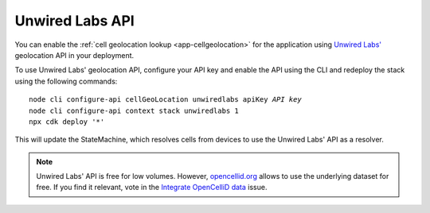 .. _aws-unwired-labs-api:

Unwired Labs API
################

You can enable the :ref:`cell geolocation lookup <app-cellgeolocation>` for the application using `Unwired Labs' <https://unwiredlabs.com/>`_ geolocation API in your deployment.

To use Unwired Labs' geolocation API, configure your API key and enable the API using the CLI and redeploy the stack using the following commands:

.. parsed-literal::
    :class: highlight

    node cli configure-api cellGeoLocation unwiredlabs apiKey *API key*
    node cli configure-api context stack unwiredlabs 1
    npx cdk deploy '*'

This will update the StateMachine, which resolves cells from devices to use the Unwired Labs' API as a resolver.

.. note::

   Unwired Labs' API is free for low volumes.
   However, `opencellid.org <https://opencellid.org/>`_ allows to use the underlying dataset for free.
   If you find it relevant, vote in the `Integrate OpenCelliD data <https://github.com/NordicSemiconductor/asset-tracker-cloud-docs/discussions/5>`_ issue.
